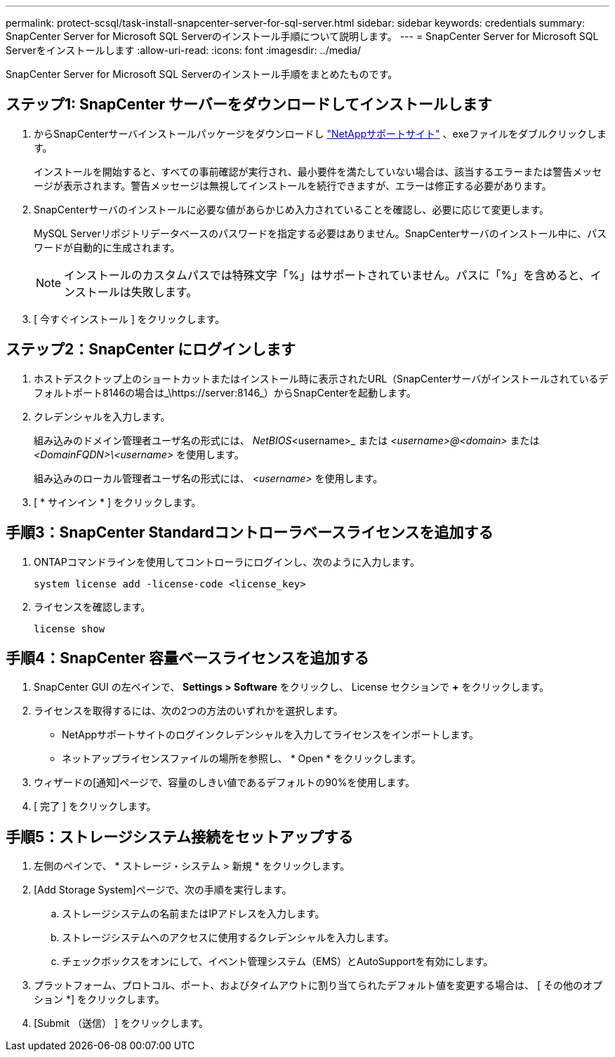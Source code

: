 ---
permalink: protect-scsql/task-install-snapcenter-server-for-sql-server.html 
sidebar: sidebar 
keywords: credentials 
summary: SnapCenter Server for Microsoft SQL Serverのインストール手順について説明します。 
---
= SnapCenter Server for Microsoft SQL Serverをインストールします
:allow-uri-read: 
:icons: font
:imagesdir: ../media/


[role="lead"]
SnapCenter Server for Microsoft SQL Serverのインストール手順をまとめたものです。



== ステップ1: SnapCenter サーバーをダウンロードしてインストールします

. からSnapCenterサーバインストールパッケージをダウンロードし https://mysupport.netapp.com/site/products/all/details/snapcenter/downloads-tab["NetAppサポートサイト"^] 、exeファイルをダブルクリックします。
+
インストールを開始すると、すべての事前確認が実行され、最小要件を満たしていない場合は、該当するエラーまたは警告メッセージが表示されます。警告メッセージは無視してインストールを続行できますが、エラーは修正する必要があります。

. SnapCenterサーバのインストールに必要な値があらかじめ入力されていることを確認し、必要に応じて変更します。
+
MySQL Serverリポジトリデータベースのパスワードを指定する必要はありません。SnapCenterサーバのインストール中に、パスワードが自動的に生成されます。

+

NOTE: インストールのカスタムパスでは特殊文字「%」はサポートされていません。パスに「%」を含めると、インストールは失敗します。

. [ 今すぐインストール ] をクリックします。




== ステップ2：SnapCenter にログインします

. ホストデスクトップ上のショートカットまたはインストール時に表示されたURL（SnapCenterサーバがインストールされているデフォルトポート8146の場合は_\https://server:8146_）からSnapCenterを起動します。
. クレデンシャルを入力します。
+
組み込みのドメイン管理者ユーザ名の形式には、 _NetBIOS_<username>_ または _<username>@<domain>_ または _<DomainFQDN>\<username>_ を使用します。

+
組み込みのローカル管理者ユーザ名の形式には、 _<username>_ を使用します。

. [ * サインイン * ] をクリックします。




== 手順3：SnapCenter Standardコントローラベースライセンスを追加する

. ONTAPコマンドラインを使用してコントローラにログインし、次のように入力します。
+
`system license add -license-code <license_key>`

. ライセンスを確認します。
+
`license show`





== 手順4：SnapCenter 容量ベースライセンスを追加する

. SnapCenter GUI の左ペインで、 *Settings > Software* をクリックし、 License セクションで *+* をクリックします。
. ライセンスを取得するには、次の2つの方法のいずれかを選択します。
+
** NetAppサポートサイトのログインクレデンシャルを入力してライセンスをインポートします。
** ネットアップライセンスファイルの場所を参照し、 * Open * をクリックします。


. ウィザードの[通知]ページで、容量のしきい値であるデフォルトの90%を使用します。
. [ 完了 ] をクリックします。




== 手順5：ストレージシステム接続をセットアップする

. 左側のペインで、 * ストレージ・システム > 新規 * をクリックします。
. [Add Storage System]ページで、次の手順を実行します。
+
.. ストレージシステムの名前またはIPアドレスを入力します。
.. ストレージシステムへのアクセスに使用するクレデンシャルを入力します。
.. チェックボックスをオンにして、イベント管理システム（EMS）とAutoSupportを有効にします。


. プラットフォーム、プロトコル、ポート、およびタイムアウトに割り当てられたデフォルト値を変更する場合は、 [ その他のオプション *] をクリックします。
. [Submit （送信） ] をクリックします。

